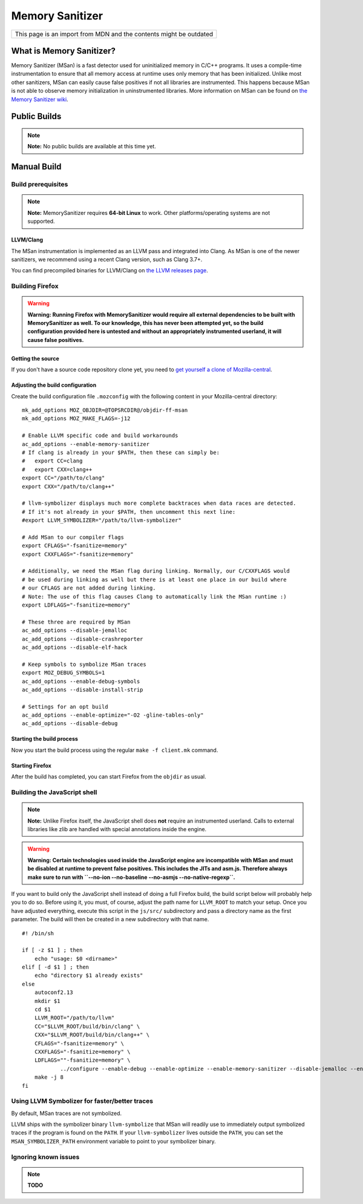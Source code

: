 Memory Sanitizer
================

+--------------------------------------------------------------------+
| This page is an import from MDN and the contents might be outdated |
+--------------------------------------------------------------------+

What is Memory Sanitizer?
-------------------------

Memory Sanitizer (MSan) is a fast detector used for uninitialized memory
in C/C++ programs. It uses a compile-time instrumentation to ensure that
all memory access at runtime uses only memory that has been initialized.
Unlike most other sanitizers, MSan can easily cause false positives if
not all libraries are instrumented. This happens because MSan is
not able to observe memory initialization in uninstrumented libraries.
More information on MSan can be found on `the Memory Sanitizer
wiki <https://github.com/google/sanitizers/wiki/MemorySanitizer>`__.

Public Builds
-------------

.. note::

   **Note:** No public builds are available at this time yet.

Manual Build
------------

Build prerequisites
~~~~~~~~~~~~~~~~~~~

.. note::

   **Note:** MemorySanitizer requires **64-bit Linux** to work. Other
   platforms/operating systems are not supported.

LLVM/Clang
^^^^^^^^^^

The MSan instrumentation is implemented as an LLVM pass and integrated
into Clang. As MSan is one of the newer sanitizers, we recommend using a
recent Clang version, such as Clang 3.7+.

You can find precompiled binaries for LLVM/Clang on `the LLVM releases
page <https://releases.llvm.org/download.html>`__.

Building Firefox
~~~~~~~~~~~~~~~~

.. warning::

   **Warning: Running Firefox with MemorySanitizer would require all
   external dependencies to be built with MemorySanitizer as well. To
   our knowledge, this has never been attempted yet, so the build
   configuration provided here is untested and without an appropriately
   instrumented userland, it will cause false positives.**

Getting the source
^^^^^^^^^^^^^^^^^^

If you don't have a source code repository clone yet, you need to `get
yourself a clone of
Mozilla-central </en-US/docs/Mozilla/Developer_guide/Source_Code/Mercurial>`__.

Adjusting the build configuration
^^^^^^^^^^^^^^^^^^^^^^^^^^^^^^^^^

Create the build configuration file ``.mozconfig`` with the following
content in your Mozilla-central directory:

::

   mk_add_options MOZ_OBJDIR=@TOPSRCDIR@/objdir-ff-msan
   mk_add_options MOZ_MAKE_FLAGS=-j12

   # Enable LLVM specific code and build workarounds
   ac_add_options --enable-memory-sanitizer
   # If clang is already in your $PATH, then these can simply be:
   #   export CC=clang
   #   export CXX=clang++
   export CC="/path/to/clang"
   export CXX="/path/to/clang++"

   # llvm-symbolizer displays much more complete backtraces when data races are detected.
   # If it's not already in your $PATH, then uncomment this next line:
   #export LLVM_SYMBOLIZER="/path/to/llvm-symbolizer"

   # Add MSan to our compiler flags
   export CFLAGS="-fsanitize=memory"
   export CXXFLAGS="-fsanitize=memory"

   # Additionally, we need the MSan flag during linking. Normally, our C/CXXFLAGS would
   # be used during linking as well but there is at least one place in our build where
   # our CFLAGS are not added during linking.
   # Note: The use of this flag causes Clang to automatically link the MSan runtime :)
   export LDFLAGS="-fsanitize=memory"

   # These three are required by MSan
   ac_add_options --disable-jemalloc
   ac_add_options --disable-crashreporter
   ac_add_options --disable-elf-hack

   # Keep symbols to symbolize MSan traces
   export MOZ_DEBUG_SYMBOLS=1
   ac_add_options --enable-debug-symbols
   ac_add_options --disable-install-strip

   # Settings for an opt build
   ac_add_options --enable-optimize="-O2 -gline-tables-only"
   ac_add_options --disable-debug

Starting the build process
^^^^^^^^^^^^^^^^^^^^^^^^^^

Now you start the build process using the regular ``make -f client.mk``
command.

Starting Firefox
^^^^^^^^^^^^^^^^

After the build has completed, you can start Firefox from the ``objdir``
as usual.

Building the JavaScript shell
~~~~~~~~~~~~~~~~~~~~~~~~~~~~~

.. note::

   **Note:** Unlike Firefox itself, the JavaScript shell does **not**
   require an instrumented userland. Calls to external libraries like
   zlib are handled with special annotations inside the engine.

.. warning::

   **Warning: Certain technologies used inside the JavaScript engine are
   incompatible with MSan and must be disabled at runtime to prevent
   false positives. This includes the JITs and asm.js. Therefore always
   make sure to run with
   ``--no-ion --no-baseline --no-asmjs --no-native-regexp``.**

If you want to build only the JavaScript shell instead of doing a full
Firefox build, the build script below will probably help you to do so.
Before using it, you must, of course, adjust the path name for
``LLVM_ROOT`` to match your setup. Once you have adjusted everything,
execute this script in the ``js/src/`` subdirectory and pass a directory
name as the first parameter. The build will then be created in a new
subdirectory with that name.

::

   #! /bin/sh

   if [ -z $1 ] ; then
       echo "usage: $0 <dirname>"
   elif [ -d $1 ] ; then
       echo "directory $1 already exists"
   else
       autoconf2.13
       mkdir $1
       cd $1
       LLVM_ROOT="/path/to/llvm"
       CC="$LLVM_ROOT/build/bin/clang" \
       CXX="$LLVM_ROOT/build/bin/clang++" \
       CFLAGS="-fsanitize=memory" \
       CXXFLAGS="-fsanitize=memory" \
       LDFLAGS=""-fsanitize=memory" \
               ../configure --enable-debug --enable-optimize --enable-memory-sanitizer --disable-jemalloc --enable-posix-nspr-emulation
       make -j 8
   fi

Using LLVM Symbolizer for faster/better traces
~~~~~~~~~~~~~~~~~~~~~~~~~~~~~~~~~~~~~~~~~~~~~~

By default, MSan traces are not symbolized.

LLVM ships with the symbolizer binary ``llvm-symbolize`` that MSan will
readily use to immediately output symbolized traces if the program is
found on the ``PATH``. If your ``llvm-symbolizer`` lives outside the
``PATH``, you can set the ``MSAN_SYMBOLIZER_PATH`` environment variable
to point to your symbolizer binary.

**Ignoring known issues**
~~~~~~~~~~~~~~~~~~~~~~~~~

.. note::

   **TODO**
